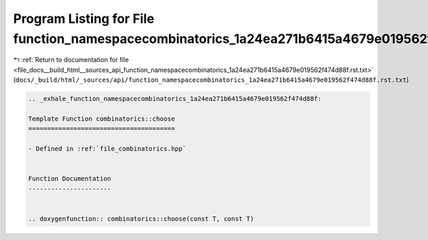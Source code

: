 
.. _program_listing_file_docs__build_html__sources_api_function_namespacecombinatorics_1a24ea271b6415a4679e019562f474d88f.rst.txt:

Program Listing for File function_namespacecombinatorics_1a24ea271b6415a4679e019562f474d88f.rst.txt
===================================================================================================

|exhale_lsh| :ref:`Return to documentation for file <file_docs__build_html__sources_api_function_namespacecombinatorics_1a24ea271b6415a4679e019562f474d88f.rst.txt>` (``docs/_build/html/_sources/api/function_namespacecombinatorics_1a24ea271b6415a4679e019562f474d88f.rst.txt``)

.. |exhale_lsh| unicode:: U+021B0 .. UPWARDS ARROW WITH TIP LEFTWARDS

.. code-block:: cpp

   .. _exhale_function_namespacecombinatorics_1a24ea271b6415a4679e019562f474d88f:
   
   Template Function combinatorics::choose
   =======================================
   
   - Defined in :ref:`file_combinatorics.hpp`
   
   
   Function Documentation
   ----------------------
   
   
   .. doxygenfunction:: combinatorics::choose(const T, const T)
